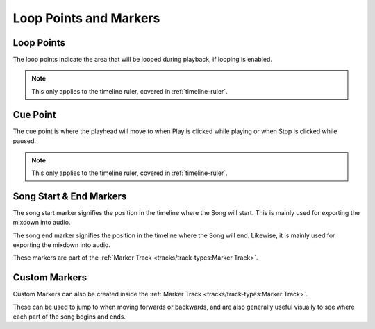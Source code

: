 .. This is part of the Zrythm Manual.
   Copyright (C) 2019-2020, 2022 Alexandros Theodotou <alex at zrythm dot org>
   See the file index.rst for copying conditions.

Loop Points and Markers
=======================

.. _loop-points-and-markers:

Loop Points
-----------

.. image:: /_static/img/loop-markers.png
   :align: center

The loop points indicate the area that will be looped
during playback, if looping is enabled.

.. note:: This only applies to the timeline ruler, covered
  in :ref:`timeline-ruler`.

Cue Point
---------

.. image:: /_static/img/cue-point.png
   :align: center

The cue point is where the playhead will move
to when Play is clicked while playing or when
Stop is clicked while paused.

.. note:: This only applies to the timeline ruler, covered
  in :ref:`timeline-ruler`.

Song Start & End Markers
------------------------

.. image:: /_static/img/start-end-markers.png
   :align: center

The song start marker signifies the position
in the timeline where the Song will start.
This is mainly used for exporting the mixdown
into audio.

The song end marker signifies the position
in the timeline where the Song will end.
Likewise, it is mainly used for exporting the
mixdown into audio.

These markers are part of the
:ref:`Marker Track <tracks/track-types:Marker Track>`.

Custom Markers
--------------
Custom Markers can also be created inside the
:ref:`Marker Track <tracks/track-types:Marker Track>`.

.. image:: /_static/img/marker.png
   :align: center

These can be used to jump to when moving
forwards or backwards, and are also generally
useful visually to see where each part of the
song begins and ends.
